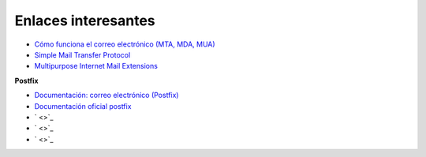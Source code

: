 Enlaces interesantes
====================

* `Cómo funciona el correo electrónico (MTA, MDA, MUA) <http://es.ccm.net/contents/115-como-funciona-el-correo-electronico-mta-mda-mua>`_
* `Simple Mail Transfer Protocol <https://es.wikipedia.org/wiki/Simple_Mail_Transfer_Protocol>`_
* `Multipurpose Internet Mail Extensions <https://es.wikipedia.org/wiki/Simple_Mail_Transfer_Protocol>`_

**Postfix**

* `Documentación: correo electrónico (Postfix) <https://github.com/josedom24/serviciosgs_doc/raw/master/correo/doc/correo-e.pdf>`_
* `Documentación oficial postfix <http://www.postfix.org/documentation.html>`_
* ` <>`_
* ` <>`_
* ` <>`_
